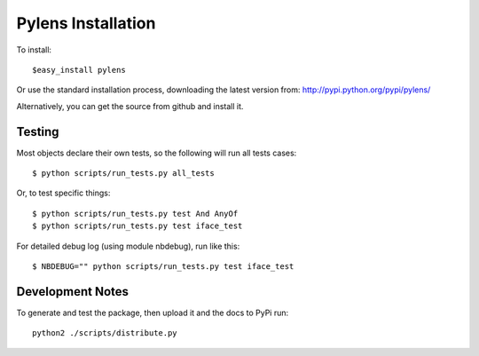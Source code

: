 =========================================================
Pylens Installation
=========================================================

To install::

  $easy_install pylens

Or use the standard installation process, downloading the latest version from: http://pypi.python.org/pypi/pylens/

Alternatively, you can get the source from github and install it.

Testing
=========================================================

Most objects declare their own tests, so the following will run all tests
cases::

  $ python scripts/run_tests.py all_tests

Or, to test specific things::

  $ python scripts/run_tests.py test And AnyOf
  $ python scripts/run_tests.py test iface_test

For detailed debug log (using module nbdebug), run like this::

  $ NBDEBUG="" python scripts/run_tests.py test iface_test


Development Notes
=========================================================

To generate and test the package, then upload it and the docs to PyPi run::
  
  python2 ./scripts/distribute.py
